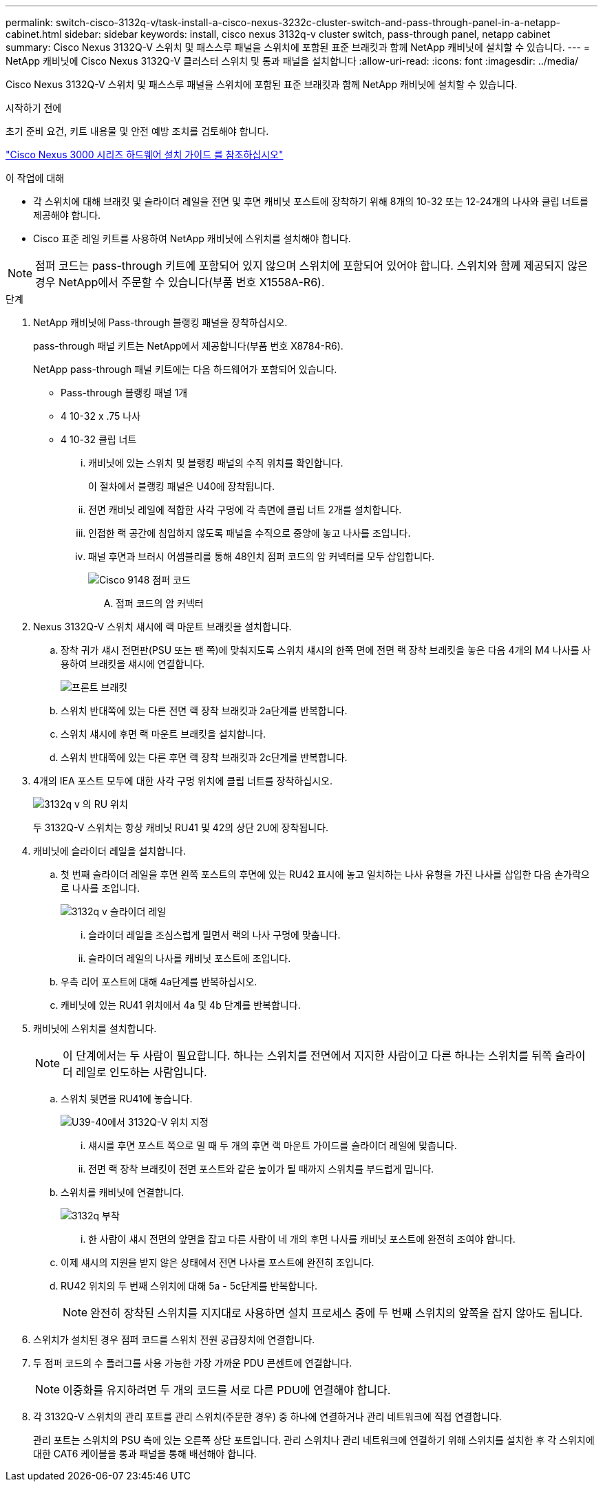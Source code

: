 ---
permalink: switch-cisco-3132q-v/task-install-a-cisco-nexus-3232c-cluster-switch-and-pass-through-panel-in-a-netapp-cabinet.html 
sidebar: sidebar 
keywords: install, cisco nexus 3132q-v cluster switch, pass-through panel, netapp cabinet 
summary: Cisco Nexus 3132Q-V 스위치 및 패스스루 패널을 스위치에 포함된 표준 브래킷과 함께 NetApp 캐비닛에 설치할 수 있습니다. 
---
= NetApp 캐비닛에 Cisco Nexus 3132Q-V 클러스터 스위치 및 통과 패널을 설치합니다
:allow-uri-read: 
:icons: font
:imagesdir: ../media/


[role="lead"]
Cisco Nexus 3132Q-V 스위치 및 패스스루 패널을 스위치에 포함된 표준 브래킷과 함께 NetApp 캐비닛에 설치할 수 있습니다.

.시작하기 전에
초기 준비 요건, 키트 내용물 및 안전 예방 조치를 검토해야 합니다.

http://www.cisco.com/c/en/us/td/docs/switches/datacenter/nexus3000/hw/installation/guide/b_n3000_hardware_install_guide.html["Cisco Nexus 3000 시리즈 하드웨어 설치 가이드 를 참조하십시오"^]

.이 작업에 대해
* 각 스위치에 대해 브래킷 및 슬라이더 레일을 전면 및 후면 캐비닛 포스트에 장착하기 위해 8개의 10-32 또는 12-24개의 나사와 클립 너트를 제공해야 합니다.
* Cisco 표준 레일 키트를 사용하여 NetApp 캐비닛에 스위치를 설치해야 합니다.


[NOTE]
====
점퍼 코드는 pass-through 키트에 포함되어 있지 않으며 스위치에 포함되어 있어야 합니다. 스위치와 함께 제공되지 않은 경우 NetApp에서 주문할 수 있습니다(부품 번호 X1558A-R6).

====
.단계
. NetApp 캐비닛에 Pass-through 블랭킹 패널을 장착하십시오.
+
pass-through 패널 키트는 NetApp에서 제공합니다(부품 번호 X8784-R6).

+
NetApp pass-through 패널 키트에는 다음 하드웨어가 포함되어 있습니다.

+
** Pass-through 블랭킹 패널 1개
** 4 10-32 x .75 나사
** 4 10-32 클립 너트
+
... 캐비닛에 있는 스위치 및 블랭킹 패널의 수직 위치를 확인합니다.
+
이 절차에서 블랭킹 패널은 U40에 장착됩니다.

... 전면 캐비닛 레일에 적합한 사각 구멍에 각 측면에 클립 너트 2개를 설치합니다.
... 인접한 랙 공간에 침입하지 않도록 패널을 수직으로 중앙에 놓고 나사를 조입니다.
... 패널 후면과 브러시 어셈블리를 통해 48인치 점퍼 코드의 암 커넥터를 모두 삽입합니다.
+
image::../media/cisco_9148_jumper_cords.gif[Cisco 9148 점퍼 코드]

+
.... 점퍼 코드의 암 커넥터






. Nexus 3132Q-V 스위치 섀시에 랙 마운트 브래킷을 설치합니다.
+
.. 장착 귀가 섀시 전면판(PSU 또는 팬 쪽)에 맞춰지도록 스위치 섀시의 한쪽 면에 전면 랙 장착 브래킷을 놓은 다음 4개의 M4 나사를 사용하여 브래킷을 섀시에 연결합니다.
+
image::../media/3132q_front_bracket.gif[프론트 브래킷]

.. 스위치 반대쪽에 있는 다른 전면 랙 장착 브래킷과 2a단계를 반복합니다.
.. 스위치 섀시에 후면 랙 마운트 브래킷을 설치합니다.
.. 스위치 반대쪽에 있는 다른 후면 랙 장착 브래킷과 2c단계를 반복합니다.


. 4개의 IEA 포스트 모두에 대한 사각 구멍 위치에 클립 너트를 장착하십시오.
+
image::../media/ru_locations_for_3132q_v.gif[3132q v 의 RU 위치]

+
두 3132Q-V 스위치는 항상 캐비닛 RU41 및 42의 상단 2U에 장착됩니다.

. 캐비닛에 슬라이더 레일을 설치합니다.
+
.. 첫 번째 슬라이더 레일을 후면 왼쪽 포스트의 후면에 있는 RU42 표시에 놓고 일치하는 나사 유형을 가진 나사를 삽입한 다음 손가락으로 나사를 조입니다.
+
image::../media/3132q_v_slider_rails.gif[3132q v 슬라이더 레일]

+
... 슬라이더 레일을 조심스럽게 밀면서 랙의 나사 구멍에 맞춥니다.
... 슬라이더 레일의 나사를 캐비닛 포스트에 조입니다.


.. 우측 리어 포스트에 대해 4a단계를 반복하십시오.
.. 캐비닛에 있는 RU41 위치에서 4a 및 4b 단계를 반복합니다.


. 캐비닛에 스위치를 설치합니다.
+

NOTE: 이 단계에서는 두 사람이 필요합니다. 하나는 스위치를 전면에서 지지한 사람이고 다른 하나는 스위치를 뒤쪽 슬라이더 레일로 인도하는 사람입니다.

+
.. 스위치 뒷면을 RU41에 놓습니다.
+
image::../media/3132q_v_positioning.gif[U39-40에서 3132Q-V 위치 지정]

+
... 섀시를 후면 포스트 쪽으로 밀 때 두 개의 후면 랙 마운트 가이드를 슬라이더 레일에 맞춥니다.
... 전면 랙 장착 브래킷이 전면 포스트와 같은 높이가 될 때까지 스위치를 부드럽게 밉니다.


.. 스위치를 캐비닛에 연결합니다.
+
image::../media/3132q_attaching.gif[3132q 부착]

+
... 한 사람이 섀시 전면의 앞면을 잡고 다른 사람이 네 개의 후면 나사를 캐비닛 포스트에 완전히 조여야 합니다.


.. 이제 섀시의 지원을 받지 않은 상태에서 전면 나사를 포스트에 완전히 조입니다.
.. RU42 위치의 두 번째 스위치에 대해 5a - 5c단계를 반복합니다.
+

NOTE: 완전히 장착된 스위치를 지지대로 사용하면 설치 프로세스 중에 두 번째 스위치의 앞쪽을 잡지 않아도 됩니다.



. 스위치가 설치된 경우 점퍼 코드를 스위치 전원 공급장치에 연결합니다.
. 두 점퍼 코드의 수 플러그를 사용 가능한 가장 가까운 PDU 콘센트에 연결합니다.
+

NOTE: 이중화를 유지하려면 두 개의 코드를 서로 다른 PDU에 연결해야 합니다.

. 각 3132Q-V 스위치의 관리 포트를 관리 스위치(주문한 경우) 중 하나에 연결하거나 관리 네트워크에 직접 연결합니다.
+
관리 포트는 스위치의 PSU 측에 있는 오른쪽 상단 포트입니다. 관리 스위치나 관리 네트워크에 연결하기 위해 스위치를 설치한 후 각 스위치에 대한 CAT6 케이블을 통과 패널을 통해 배선해야 합니다.


